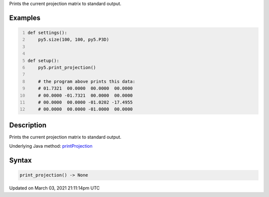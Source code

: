.. title: print_projection()
.. slug: print_projection
.. date: 2021-03-03 21:11:14 UTC+00:00
.. tags:
.. category:
.. link:
.. description: py5 print_projection() documentation
.. type: text

Prints the current projection matrix to standard output.

Examples
========

.. raw:: html

    <div class="example-table">

.. raw:: html

    <div class="example-row"><div class="example-cell-image">

.. raw:: html

    </div><div class="example-cell-code">

.. code:: python
    :number-lines:

    def settings():
        py5.size(100, 100, py5.P3D)


    def setup():
        py5.print_projection()
    
        # the program above prints this data:
        # 01.7321  00.0000  00.0000  00.0000
        # 00.0000 -01.7321  00.0000  00.0000
        # 00.0000  00.0000 -01.0202 -17.4955
        # 00.0000  00.0000 -01.0000  00.0000

.. raw:: html

    </div></div>

.. raw:: html

    </div>

Description
===========

Prints the current projection matrix to standard output.

Underlying Java method: `printProjection <https://processing.org/reference/printProjection_.html>`_

Syntax
======

.. code:: python

    print_projection() -> None

Updated on March 03, 2021 21:11:14pm UTC


